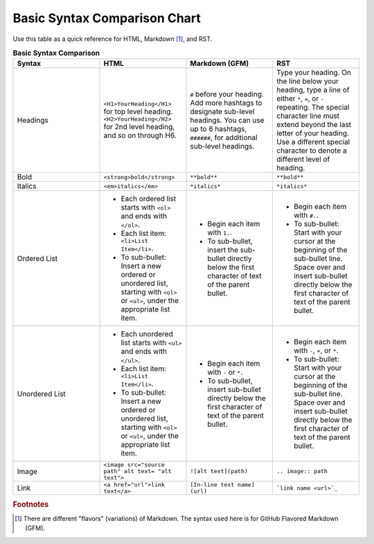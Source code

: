 .. _syntax_comparison:

Basic Syntax Comparison Chart
==================================
Use this table as a quick reference for HTML, Markdown [#f1]_, and RST.

.. list-table:: **Basic Syntax Comparison**
  :widths: 25 25 25 25
  :header-rows: 1

  * - Syntax
    - HTML
    - Markdown (GFM)
    - RST
  * - Headings
    - ``<H1>YourHeading</H1>`` for top level heading. ``<H2>YourHeading</H2>`` for 2nd level heading, and so on through H6.
    - ``#`` before your heading. Add more hashtags to designate sub-level headings. You can use up to 6 hashtags, ``######``, for additional sub-level headings.
    - Type your heading. On the line below your heading, type a line of either ``*``, ``=``, or ``-`` repeating. The special character line must extend beyond the last letter of your heading. Use a different special character to denote a different level of heading.
  * - Bold
    - ``<strong>bold</strong>``
    - ``**bold**``
    - ``**bold**``
  * - Italics
    - ``<em>italics</em>``
    - ``*italics*``
    - ``*italics*``
  * - Ordered List
    - - Each ordered list starts with ``<ol>`` and ends with ``</ol>``.
      - Each list item: ``<li>List Item</li>``.
      - To sub-bullet: Insert a new ordered or unordered list, starting with ``<ol>`` or ``<ul>``, under the appropriate list item.
    - - Begin each item with ``1.``.
      - To sub-bullet, insert the sub-bullet directly below the first character of text of the parent bullet.
    - - Begin each item with ``#.``.
      - To sub-bullet: Start with your cursor at the beginning of the sub-bullet line. Space over and insert sub-bullet directly below the first character of text of the parent bullet.
  * - Unordered List
    - - Each unordered list starts with ``<ul>`` and ends with ``</ul>``.
      - Each list item: ``<li>List Item</li>``.
      - To sub-bullet: Insert a new ordered or unordered list, starting with ``<ol>`` or ``<ul>``, under the appropriate list item.
    - - Begin each item with ``-`` or ``*``.
      - To sub-bullet, insert sub-bullet directly below the first character of text of the parent bullet.
    - - Begin each item with ``-``, ``+``, or ``*``.
      - To sub-bullet: Start with your cursor at the beginning of the sub-bullet line. Space over and insert sub-bullet directly below the first character of text of the parent bullet.
  * - Image
    - ``<image src="source path" alt text= "alt text">``
    - ``![alt text](path)``
    - ``.. image:: path``
  * - Link
    - ``<a href="url">link text</a>``
    - ``[In-line text name] (url)``
    - ```link name <url>`_``

.. rubric:: Footnotes

.. [#f1] There are different "flavors" (variations) of Markdown. The syntax used here is for GitHub Flavored Markdown (GFM).

